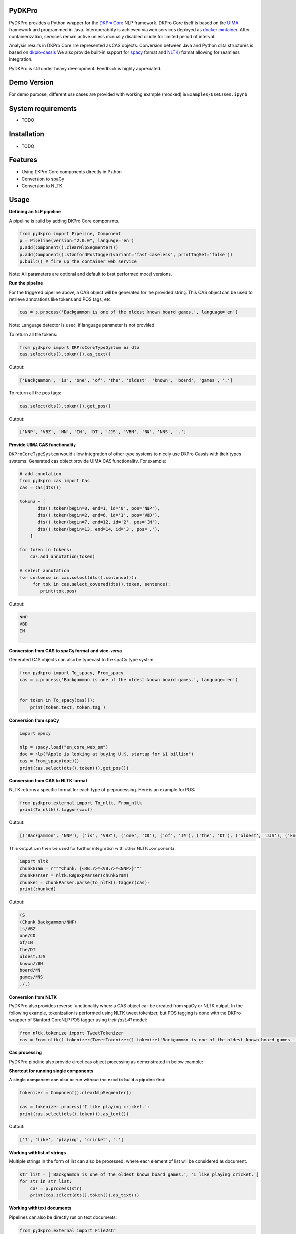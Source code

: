 PyDKPro
------------

.. **REC:** If it is a wrapper for "DKPro Core", then IMHO it should be "PyDKProCore" because DKPro is larger than DKPro Core. But in fact, I would suggest to think of a name that can work nicely without "DKPro", e.g. "Pypeline" or "Pyper" or something completely random - "Maryo" because Mario is a famous plumber and you do plumbing of pipelines in pYthon here, ... etc. - and then as an "afterthought" add the "DKPro" brand -> "DKPro Pyper", "DKPro Maryo", etc. We get a lot of confusion about whawt "DKPro" is and that it is a different thing than "DKPro Core". Having more emancipated names for the DKPro products could alleviate this problem.

.. **PA** "PyDKProCore" is too long for API name. We should think something short and consumable. What about "DKPyro" can be stand for DK PYthon pROcessing :-p

PyDKPro provides a Python wrapper for the `DKPro Core <https://dkpro.github.io/dkpro-core/>`_ NLP framework.
DKPro Core itself is based on the `UIMA <https://uima.apache.org>`_ framework and programmed in Java.
Interoperability is achieved via web services deployed as `docker container <https://www.docker.com/>`_.
After containerization, services remain active unless manually disabled or idle for limited period of interval.

.. **REC:** Can you say something on the life-cycle of the containers? When are they started, how long do they run?

Analysis results in DKPro Core are represented as CAS objects.
Conversion between Java and Python data structures is based on `dkpro-cassis <https://github.com/dkpro/dkpro-cassis>`_
We also provide built-in support for `spacy <https://spacy.io>`_ format and `NLTK <https://www.nltk.org>`_) format
allowing for seamless integration.

PyDKPro is still under heavy development. Feedback is highly appreciated.

Demo Version
-------------

For demo purpose, different use cases are provided with working example (mocked) in ``Examples/UseCases.ipynb``

System requirements
-------------------

- TODO

Installation
-------------------

- TODO


Features
------------

- Using DKPro Core components directly in Python
- Conversion to spaCy
- Conversion to NLTK


Usage
-----

**Defining an NLP pipeline**

A pipeline is build by adding DKPro Core components.

.. **REC:** How to tell/choose which version of DKPro Core is being used?

.. **REC:** How can I know which components exist and what I need to fill in for type/name?

.. **REC:** Normally, DKPro Core components have a name `ClearNlpTokenizer` - the 'tool' is internal and not fully standardized across different modules. I would not recommend splitting into `type` and `name`. In any case `type` clashes with the concept of an annotation "type". The model artifacts in turn are standardized and the variables `variant` and `language` should be used. Specifying an artifact directly is possible but should not be the default. If It is done, it should include groupId and version as well.

.. code-block:: python

    from pydkpro import Pipeline, Component
    p = Pipeline(version="2.0.0", language='en')
    p.add(Component().clearNlpSegmenter())
    p.add(Component().stanfordPosTagger(variant='fast-caseless', printTagSet='false'))
    p.build() # fire up the container web service

Note: All parameters are optional and default to best performed model versions.

.. **REC:** What does the `build()` call actually do / return?

.. **REC:** I see how you would like to abstract the choice of the actual implementation away. I would recommend using `tool='segmenter'` here and providing a list somewhere what the tool names and the default implementations for the different tools are. Try sticking to established DKPro Core nomenclature (tool, variant, language, etc.).

.. **PA:** If we provide drop down list capabilities like above, then user will easily adapt to dkpro components. Ofcourse, we can also provide group name to all the components


**Run the pipeline**

For the triggered pipeline above, a CAS object will be generated for the provided string.
This CAS object can be used to retrieve annotations like tokens and POS tags, etc.

.. code-block:: python

    cas = p.process('Backgammon is one of the oldest known board games.', language='en')

Note: Language detector is used, if language parameter is not provided.

.. **REC:** Provide language or document which default language is used (or if a language detector is used).

.. **REC:** How to run a pipeline on a pre-existing CAS, e.g. one loaded from disk?

.. **PA:** I believe there is one example below that run pipeline with pre-existing cas.

To return all the tokens:

.. code-block:: python

    from pydkpro import DKProCoreTypeSystem as dts
    cas.select(dts().token()).as_text()

.. **REC:** I'm not paricularly convinced of such convenience methods. I'd rather see the CAS select API be nicer, e.g. `cas.select(TOKEN).as_text()`.

Output:

.. code-block:: output

    ['Backgammon', 'is', 'one', 'of', 'the', 'oldest', 'known', 'board', 'games', '.']

To return all the pos tags:

.. code-block:: python

    cas.select(dts().token()).get_pos()

.. **REC:** See above.

Output:

.. code-block:: output

    ['NNP', 'VBZ', 'NN', 'IN', 'DT', 'JJS', 'VBN', 'NN', 'NNS', '.']

**Provide UIMA CAS functionality**

.. **REC:** It would be great if we could avoid having two implementations of the CAS, one in your project and one in Cassis. Let's rather try improving the API in Cassis.

.. **REC:** This is confusing - why use `cassis.Token` and not the DKPro Core token?

.. **REC:** Instead of having a CAS implementation in pydkpro which adds convenience methods like `get_pos()`, I'd suggest to add a parameter to the Cassis CAS constructor by which an "initializer" can be specified, e.g.

``DKProCoreTypeSystem`` would allow integration of other type systems to nicely use DKPro Cassis with their types systems. Generated cas object provide UIMA CAS functionality. For example:

..  python

.. from pydkpro import DKProCoreTypeSystem
.. from cassis import Cas

..  cas = Cas(DKProCoreTypeSystem())

.. The effect of this "initializer" (here `DKProCoreTypeSystem()`) would be that it adds the convenience methods. It would also allow people with other type systems to nicely use Cassis with their types systems. It would even for the first time ever in UIMA allow a cross-type-system convenience API to be established!

.. code-block:: python

    # add annotation
    from pydkpro.cas import Cas
    cas = Cas(dts())

    tokens = [
           dts().token(begin=0, end=1, id='0', pos='NNP'),
           dts().token(begin=2, end=6, id='1', pos='VBD'),
           dts().token(begin=7, end=12, id='2', pos='IN'),
           dts().token(begin=13, end=14, id='3', pos='.'),
        ]

    for token in tokens:
        cas.add_annotation(token)

    # select annotation
    for sentence in cas.select(dts().sentence()):
         for tok in cas.select_covered(dts().token, sentence):
            print(tok.pos)

Output:

.. code-block:: output

    NNP
    VBD
    IN
    .


**Conversion from CAS to spaCy format and vice-versa**

Generated CAS objects can also be typecast to the spaCy type system.

.. code-block:: python

    from pydkpro import To_spacy, From_spacy
    cas = p.process('Backgammon is one of the oldest known board games.', language='en')


    for token in To_spacy(cas)():
        print(token.text, token.tag_)

.. **REC:** Having the converter is great, but IMHO it should be kept separately from the CAS object: `to_spacy(cas)` and `cas = from_spacy(doc)`.


**Conversion from spaCy**

.. code-block:: python

    import spacy

    nlp = spacy.load("en_core_web_sm")
    doc = nlp("Apple is looking at buying U.K. startup for $1 billion")
    cas = From_spacy(doc)()
    print(cas.select(dts().token()).get_pos())

**Conversion from CAS to NLTK format**

NLTK returns a specific format for each type of preprocessing.
Here is an example for POS:

.. **REC:** See comment on spacy.

.. code-block:: python

    from pydkpro.external import To_nltk, From_nltk
    print(To_nltk().tagger(cas))

Output:

.. code-block:: output

    [('Backgammon', 'NNP'), ('is', 'VBZ'), ('one', 'CD'), ('of', 'IN'), ('the', 'DT'), ('oldest', 'JJS'), ('known', 'VBN'), ('board', 'NN'), ('games', 'NNS'), ('.', '.')]

This output can then be used for further integration with other NLTK components:

.. code-block:: python

    import nltk
    chunkGram = r"""Chunk: {<RB.?>*<VB.?>*<NNP>}"""
    chunkParser = nltk.RegexpParser(chunkGram)
    chunked = chunkParser.parse(To_nltk().tagger(cas))
    print(chunked)

Output:

.. code-block:: output

  (S
  (Chunk Backgammon/NNP)
  is/VBZ
  one/CD
  of/IN
  the/DT
  oldest/JJS
  known/VBN
  board/NN
  games/NNS
  ./.)

**Conversion from NLTK**

PyDKPro also provides reverse functionality where a CAS object can be created from spaCy or NLTK output.
In the following example, tokenization is performed using NLTK tweet tokenizer, but POS tagging is done with the DKPro wrapper of Stanford CoreNLP POS tagger using their `fast.41` model:

.. **REC:** Why is there no `from_nltk` method? Having using the loop to add the tokens seems strange.

.. code-block:: python

    from nltk.tokenize import TweetTokenizer
    cas = From_nltk().tokenizer(TweetTokenizer().tokenize('Backgammon is one of the oldest known board games.'))

**Cas processing**

PyDKPro pipeline also provide direct cas object processing as demonstrated in below example:

.. code-block:: python
    p = Pipeline()
    p.add(Component().stanfordPosTagger())
    p.build()

    cas = p.process(cas)

    # get tokens
    print(cas.select(dts().token()).as_text())

    # get pos tags
    print(cas.select(dts().token()).get_pos())

.. **REC: Above it as `get_pos()`...?


**Shortcut for running single components**

A single component can also be run without the need to build a pipeline first:

.. code-block:: python

    tokenizer = Component().clearNlpSegmenter()

    cas = tokenizer.process('I like playing cricket.')
    print(cas.select(dts().token()).as_text())

.. **REC:** call it `process` instead of `run` to stay in line with UIMA naming conventions.

Output:

.. code-block:: output

    ['I', 'like', 'playing', 'cricket', '.']

**Working with list of strings**

Multiple strings in the form of list can also be processed, where each element of list will be considered as
document.

.. code-block:: python

    str_list = ['Backgammon is one of the oldest known board games.', 'I like playing cricket.']
    for str in str_list:
        cas = p.process(str)
        print(cas.select(dts().token()).as_text())

.. **REC:** Call it `p.collection_process_complete()`?
.. **TZ:** p.finish() and p.collection_process_complete() as a synonym

**Working with text documents**

Pipelines can also be directly run on text documents:

.. code-block:: python

    from pydkpro.external import File2str

    cas = p.process(File2str('test_data/input/test2.txt')())
    print(cas.select(dts().token()).as_text())


**Working with multiple text documents**

Multiple documents can also be processed by providing documents path and document name matching patterns

.. code-block:: python

    # documents available at different path can be provided in list
    docs = ['test_data/input/1.txt', 'test_data/input/2.txt']
    for doc in docs:
        p.process(File2str(doc)())
**End collection process**

With following command pipeline's collection process will be completed (Alternatively, scope operator ``with`` can be used)

.. code-block:: python
    
    p.finish()
